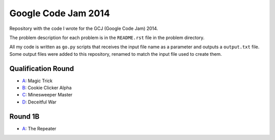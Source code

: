 Google Code Jam 2014
====================

Repository with the code I wrote for the GCJ (Google Code Jam) 2014.

The problem description for each problem is in the ``README.rst`` file in the
problem directory.

All my code is written as ``go.py`` scripts that receives the input file name
as a parameter and outputs a ``output.txt`` file. Some output files were added
to this repository, renamed to match the input file used to create them.


Qualification Round
-------------------

* `A <Qualification/A>`__: Magic Trick
* `B <Qualification/B>`__: Cookie Clicker Alpha
* `C <Qualification/C>`__: Minesweeper Master
* `D <Qualification/D>`__: Deceitful War


Round 1B
--------

* `A <Round1B/A>`__: The Repeater
